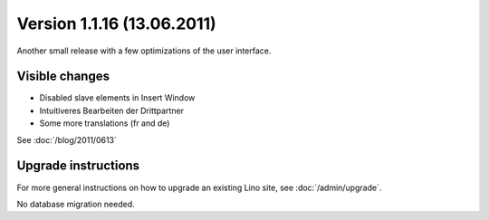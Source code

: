 Version 1.1.16 (13.06.2011)
===========================

Another small release with a few optimizations of the user interface.

Visible changes
---------------

- Disabled slave elements in Insert Window
- Intuitiveres Bearbeiten der Drittpartner
- Some more translations (fr and de)

See :doc:`/blog/2011/0613`

Upgrade instructions
--------------------

For more general instructions on how to upgrade an existing 
Lino site, see :doc:`/admin/upgrade`.

No database migration needed.
